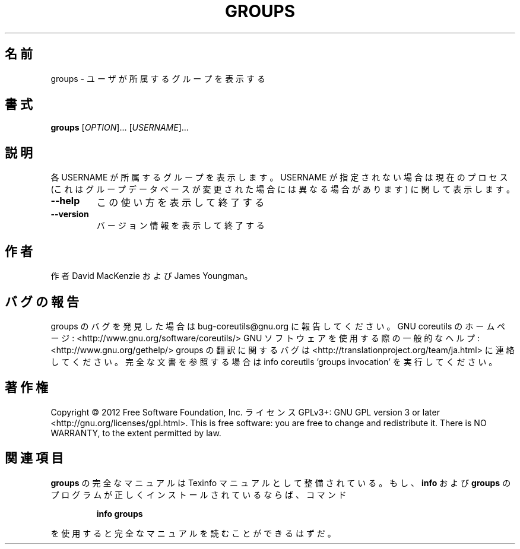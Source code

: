 .\" DO NOT MODIFY THIS FILE!  It was generated by help2man 1.40.4.
.TH GROUPS "1" "2012年4月" "GNU coreutils" "ユーザーコマンド"
.SH 名前
groups \- ユーザが所属するグループを表示する
.SH 書式
.B groups
[\fIOPTION\fR]... [\fIUSERNAME\fR]...
.SH 説明
.\" Add any additional description here
.PP
各 USERNAME が所属するグループを表示します。USERNAME が指定されない場合は
現在のプロセス (これはグループデータベースが変更された場合には異なる場合
があります) に関して表示します。
.TP
\fB\-\-help\fR
この使い方を表示して終了する
.TP
\fB\-\-version\fR
バージョン情報を表示して終了する
.SH 作者
作者 David MacKenzie および James Youngman。
.SH バグの報告
groups のバグを発見した場合は bug\-coreutils@gnu.org に報告してください。
GNU coreutils のホームページ: <http://www.gnu.org/software/coreutils/>
GNU ソフトウェアを使用する際の一般的なヘルプ: <http://www.gnu.org/gethelp/>
groups の翻訳に関するバグは <http://translationproject.org/team/ja.html> に連絡してください。
完全な文書を参照する場合は info coreutils 'groups invocation' を実行してください。
.SH 著作権
Copyright \(co 2012 Free Software Foundation, Inc.
ライセンス GPLv3+: GNU GPL version 3 or later <http://gnu.org/licenses/gpl.html>.
This is free software: you are free to change and redistribute it.
There is NO WARRANTY, to the extent permitted by law.
.SH 関連項目
.B groups
の完全なマニュアルは Texinfo マニュアルとして整備されている。もし、
.B info
および
.B groups
のプログラムが正しくインストールされているならば、コマンド
.IP
.B info groups
.PP
を使用すると完全なマニュアルを読むことができるはずだ。
